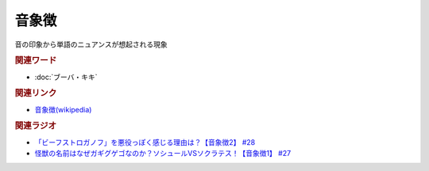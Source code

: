 音象徴
==========================================
.. glossary::
    音象徴 : お

音の印象から単語のニュアンスが想起される現象

.. rubric:: 関連ワード
* :doc:`ブーバ・キキ` 

.. rubric:: 関連リンク
* `音象徴(wikipedia) <https://ja.wikipedia.org/wiki/音象徴>`_ 

.. rubric:: 関連ラジオ
* `「ビーフストロガノフ」を悪役っぽく感じる理由は？【音象徴2】 #28`_
* `怪獣の名前はなぜガギグゲゴなのか？ソシュールVSソクラテス！【音象徴1】 #27`_

.. _「ビーフストロガノフ」を悪役っぽく感じる理由は？【音象徴2】 #28: https://www.youtube.com/watch?v=sPH5qbBEiaM
.. _怪獣の名前はなぜガギグゲゴなのか？ソシュールVSソクラテス！【音象徴1】 #27: https://www.youtube.com/watch?v=kqM4K--Vyi4

